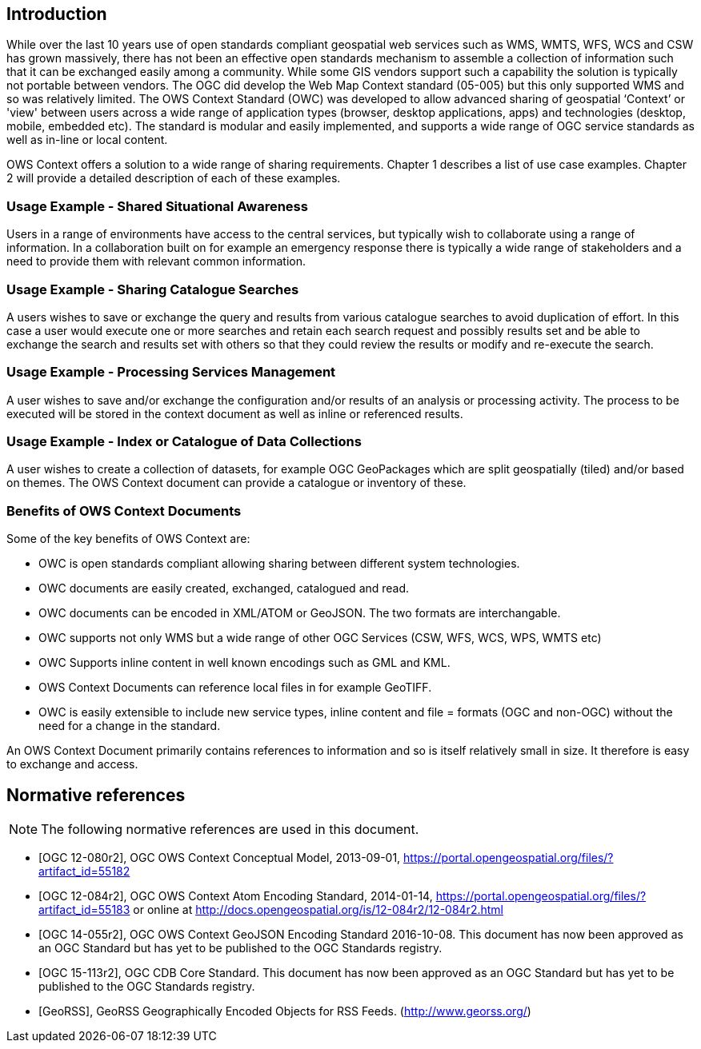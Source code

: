 
[.preface]
== Introduction
While over the last 10 years use of open standards compliant geospatial web services such as WMS, WMTS, WFS, WCS and CSW has grown massively, there has not been an effective open standards mechanism to assemble a collection of information such that it can be exchanged easily among a community. While some GIS vendors support such a capability the solution is typically not portable between vendors. The OGC did develop the Web Map Context standard (05-005) but this only supported WMS and so was relatively limited. The OWS Context Standard (OWC) was developed to allow advanced sharing of geospatial ‘Context’ or 'view' between users across a wide range of application types (browser, desktop applications, apps) and technologies (desktop, mobile, embedded etc). The standard is modular and easily implemented, and supports a wide range of OGC service standards as well as in-line or local content.

OWS Context offers a solution to a wide range of sharing requirements. Chapter 1 describes a list of use case examples. Chapter 2 will provide a detailed description of each of these examples.

=== Usage Example - Shared Situational Awareness
Users in a range of environments have access to the central services, but typically wish to collaborate using a range of information. In a collaboration built on for example an emergency response there is typically a wide range of stakeholders and a need to provide them with relevant common information.

=== Usage Example - Sharing Catalogue Searches
A users wishes to save or exchange the query and results from various catalogue searches to avoid duplication of effort. In this case a user would execute one or more searches and retain each search request and possibly results set and be able to exchange the search and results set with others so that they could review the results or modify and re-execute the search.

=== Usage Example - Processing Services Management
A user wishes to save and/or exchange the configuration and/or results of an analysis or processing activity. The process to be executed will be stored in the context document as well as inline or referenced results.

=== Usage Example - Index or Catalogue of Data Collections
A user wishes to create a collection of datasets, for example OGC GeoPackages which are split geospatially (tiled) and/or based on themes. The OWS Context document can provide a catalogue or inventory of these.

=== Benefits of OWS Context Documents

Some of the key benefits of OWS Context are:

* OWC is open standards compliant allowing sharing between different system technologies.

* OWC documents are easily created, exchanged, catalogued and read.

* OWC documents can be encoded in XML/ATOM or GeoJSON. The two formats are interchangable.

* OWC supports not only WMS but a wide range of other OGC Services (CSW, WFS, WCS, WPS, WMTS etc)

* OWC Supports inline content in well known encodings such as GML and KML.

* OWS Context Documents can reference local files in for example GeoTIFF.

* OWC is easily extensible to include new service types, inline content and file = formats (OGC and non-OGC) without the need for a change in the standard.

An OWS Context Document primarily contains references to information and so is itself relatively small in size. It therefore is easy to exchange and access.

[bibliography]
== Normative references

[NOTE,type=boilerplate]
====
The following normative references are used in this document.
====

* [[[OGC12-080r2,OGC 12-080r2]]], OGC OWS Context Conceptual Model, 2013-09-01, https://portal.opengeospatial.org/files/?artifact_id=55182

* [[[OGC12-084r2,OGC 12-084r2]]], OGC OWS Context Atom Encoding Standard, 2014-01-14, https://portal.opengeospatial.org/files/?artifact_id=55183 or online at http://docs.opengeospatial.org/is/12-084r2/12-084r2.html

* [[[OGC14-055r2,OGC 14-055r2]]], OGC OWS Context GeoJSON Encoding Standard 2016-10-08. This document has now been approved as an OGC Standard but has yet to be published to the OGC Standards registry.

* [[[OGC15-113r2,OGC 15-113r2]]], OGC CDB Core Standard. This document has now been approved as an OGC Standard but has yet to be published to the OGC Standards registry.

* [[[GeoRSS,GeoRSS]]], GeoRSS Geographically Encoded Objects for RSS Feeds. (http://www.georss.org/)

